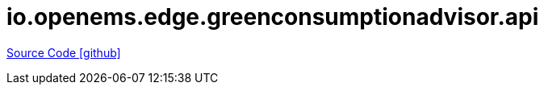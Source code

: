 = io.openems.edge.greenconsumptionadvisor.api

https://github.com/OpenEMS/openems/tree/develop/io.openems.edge.greenconsumptionadvisor.api[Source Code icon:github[]]
